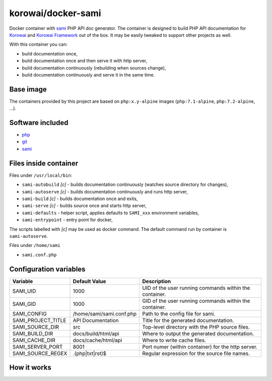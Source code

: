 korowai/docker-sami
===================

Docker container with sami_ PHP API doc generator. The container is designed
to build PHP API documentation for Korowai_ and `Korowai Framework`_ out of the
box. It may be easily tweaked to support other projects as well.

With this container you can:

- build documentation once,
- build documentation once and then serve it with http server,
- build documentation continuously (rebuilding when sources change),
- build documentation continuously and serve it in the same time.

Base image
----------

The containers provided by this project are based on ``php:x.y-alpine`` images
(``php:7.1-alpine``, ``php:7.2-alpine``, ...).

Software included
-----------------

- php_
- git_
- sami_


Files inside container
----------------------

Files under ``/usr/local/bin``:

- ``sami-autobuild`` `[c]` - builds documentation continuously (watches source directory for changes),
- ``sami-autoserve`` `[c]` - builds documentation continuously and runs http server,
- ``sami-build`` `[c]` - builds documentation once and exits,
- ``sami-serve`` `[c]` - builds source once and starts http server,
- ``sami-defaults`` - helper script, applies defaults to ``SAMI_xxx`` environment variables,
- ``sami-entrypoint`` - entry point for docker,

The scripts labelled with `[c]` may be used as docker command. The default
command run by container is ``sami-autoserve``.

Files under ``/home/sami``

- ``sami.conf.php``

Configuration variables
-----------------------

+--------------------+----------------------------------+---------------------------------------------------------+
|     Variable       |          Default Value           |                   Description                           |
+====================+==================================+=========================================================+
| SAMI_UID           | 1000                             | UID of the user running commands within the container.  |
+--------------------+----------------------------------+---------------------------------------------------------+
| SAMI_GID           | 1000                             | GID of the user running commands within the container.  |
+--------------------+----------------------------------+---------------------------------------------------------+
| SAMI_CONFIG        | /home/sami/sami.conf.php         | Path to the config file for sami.                       |
+--------------------+----------------------------------+---------------------------------------------------------+
| SAMI_PROJECT_TITLE | API Documentation                | Title for the generated documentation.                  |
+--------------------+----------------------------------+---------------------------------------------------------+
| SAMI_SOURCE_DIR    | src                              | Top-level directory with the PHP source files.          |
+--------------------+----------------------------------+---------------------------------------------------------+
| SAMI_BUILD_DIR     | docs/build/html/api              | Where to output the generated documentation.            |
+--------------------+----------------------------------+---------------------------------------------------------+
| SAMI_CACHE_DIR     | docs/cache/html/api              | Where to write cache files.                             |
+--------------------+----------------------------------+---------------------------------------------------------+
| SAMI_SERVER_PORT   | 8001                             | Port numer (within container) for the http server.      |
+--------------------+----------------------------------+---------------------------------------------------------+
| SAMI_SOURCE_REGEX  | \.\(php\|txt\|rst\)$             | Regular expression for the source file names.           |
+--------------------+----------------------------------+---------------------------------------------------------+

How it works
------------

.. _php: https://php.net/
.. _git: https://git-scm.com/
.. _sami: https://github.com/FriendsOfPHP/Sami/
.. _Korowai: https://github.com/korowai/korowai/
.. _Korowai Framework: https://github.com/korowai/framework/

.. <!--- vim: set ft=rst ts=2 sw=2 expandtab spell: -->
